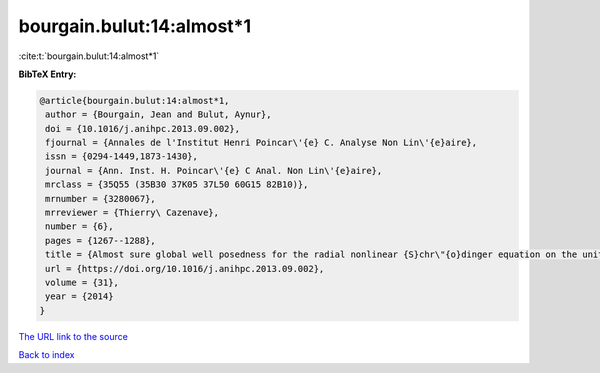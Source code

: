bourgain.bulut:14:almost*1
==========================

:cite:t:`bourgain.bulut:14:almost*1`

**BibTeX Entry:**

.. code-block:: bibtex

   @article{bourgain.bulut:14:almost*1,
    author = {Bourgain, Jean and Bulut, Aynur},
    doi = {10.1016/j.anihpc.2013.09.002},
    fjournal = {Annales de l'Institut Henri Poincar\'{e} C. Analyse Non Lin\'{e}aire},
    issn = {0294-1449,1873-1430},
    journal = {Ann. Inst. H. Poincar\'{e} C Anal. Non Lin\'{e}aire},
    mrclass = {35Q55 (35B30 37K05 37L50 60G15 82B10)},
    mrnumber = {3280067},
    mrreviewer = {Thierry\ Cazenave},
    number = {6},
    pages = {1267--1288},
    title = {Almost sure global well posedness for the radial nonlinear {S}chr\"{o}dinger equation on the unit ball {I}: the 2{D} case},
    url = {https://doi.org/10.1016/j.anihpc.2013.09.002},
    volume = {31},
    year = {2014}
   }
`The URL link to the source <ttps://doi.org/10.1016/j.anihpc.2013.09.002}>`_


`Back to index <../By-Cite-Keys.html>`_
